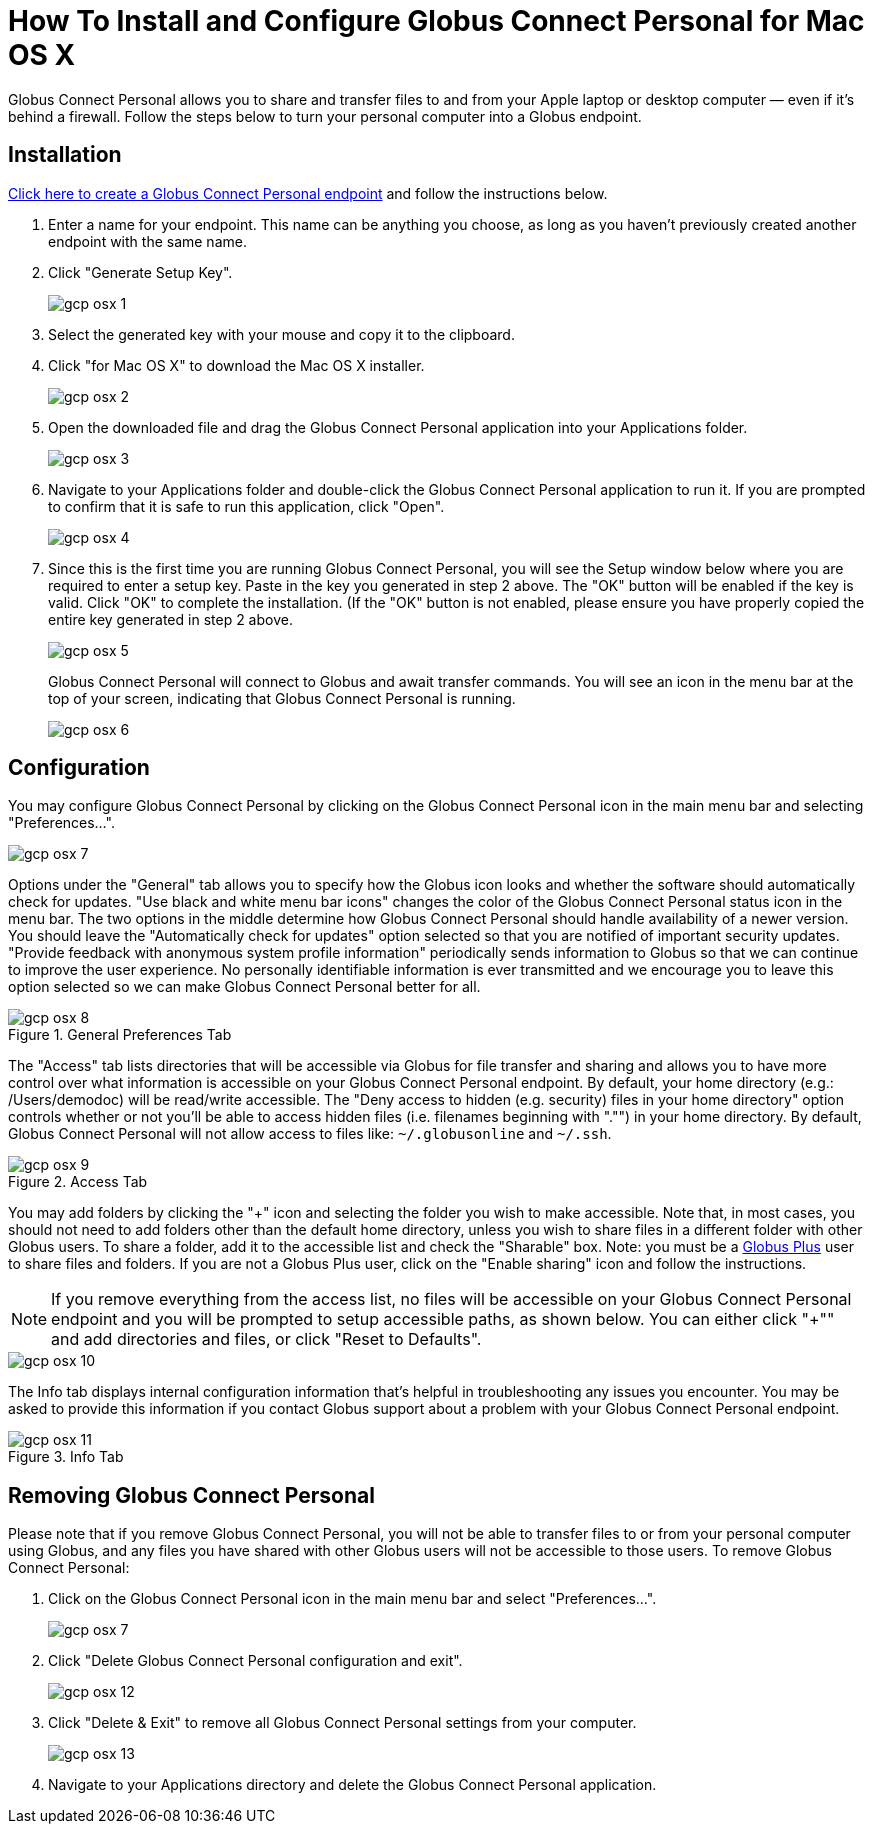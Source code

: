 = How To Install and Configure Globus Connect Personal for Mac OS X

Globus Connect Personal allows you to share and transfer files to and from your Apple laptop or desktop computer — even if it's behind a firewall. Follow the steps below to turn your personal computer into a Globus endpoint.

== Installation

link:https://www.globus.org/app/endpoints/create-gcp[Click here to create a Globus Connect Personal endpoint] and follow the instructions below.

. Enter a name for your endpoint. This name can be anything you choose, as long as you haven't previously created another endpoint with the same name.
. Click "Generate Setup Key".
+
[role="img-responsive center-block"]
image::images/gcp-osx-1.png[]
. Select the generated key with your mouse and copy it to the clipboard.
. Click "for Mac OS X" to download the Mac OS X installer.
+
[role="img-responsive center-block"]
image::images/gcp-osx-2.png[]
. Open the downloaded file and drag the Globus Connect Personal application into your Applications folder.
+
[role="img-responsive center-block"]
image::images/gcp-osx-3.png[]
. Navigate to your Applications folder and double-click the Globus Connect Personal application to run it. If you are prompted to confirm that it is safe to run this application, click "Open".
+
[role="img-responsive center-block"]
image::images/gcp-osx-4.png[]
. Since this is the first time you are running Globus Connect Personal, you will see the Setup window below where you are required to enter a setup key. Paste in the key you generated in step 2 above. The "OK" button will be enabled if the key is valid. Click "OK" to complete the installation. (If the "OK" button is not enabled, please ensure you have properly copied the entire key generated in step 2 above.
+
[role="img-responsive center-block"]
image::images/gcp-osx-5.png[]
+
Globus Connect Personal will connect to Globus and await transfer commands. You will see an icon in the menu bar at the top of your screen, indicating that Globus Connect Personal is running.
+
[role="img-responsive center-block"]
image::images/gcp-osx-6.png[]

== Configuration
You may configure Globus Connect Personal by clicking on the Globus Connect Personal icon in the main menu bar and selecting "Preferences...".

[role="img-responsive center-block"]
image::images/gcp-osx-7.png[]

Options under the "General" tab allows you to specify how the Globus icon looks and whether the software should automatically check for updates. "Use black and white menu bar icons" changes the color of the Globus Connect Personal status icon in the menu bar. The two options in the middle determine how Globus Connect Personal should handle availability of a newer version. You should leave the "Automatically check for updates" option selected so that you are notified of important security updates. "Provide feedback with anonymous system profile information" periodically sends information to Globus so that we can continue to improve the user experience. No personally identifiable information is ever transmitted and we encourage you to leave this option selected so we can make Globus Connect Personal better for all.

.General Preferences Tab
[role="img-responsive center-block"]
image::images/gcp-osx-8.png[]

The "Access" tab lists directories that will be accessible via Globus for file transfer and sharing and allows you to have more control over what information is accessible on your Globus Connect Personal endpoint. By default, your home directory (e.g.: [uservars]#/Users/demodoc#) will be read/write accessible. The "Deny access to hidden (e.g. security) files in your home directory" option controls whether or not you'll be able to access hidden files (i.e. filenames beginning with "."") in your home directory. By default, Globus Connect Personal will not allow access to files like: `~/.globusonline` and `~/.ssh`.

.Access Tab
[role="img-responsive center-block"]
image::images/gcp-osx-9.png[]

You may add folders by clicking the "+" icon and selecting the folder you wish to make accessible. Note that, in most cases, you should not need to add folders other than the default home directory, unless you wish to share files in a different folder with other Globus users. To share a folder, add it to the accessible list and check the "Sharable" box. Note: you must be a link:https://www.globus.org/plus[Globus Plus] user to share files and folders. If you are not a Globus Plus user, click on the "Enable sharing" icon and follow the instructions.

NOTE: If you remove everything from the access list, no files will be accessible on your Globus Connect Personal endpoint and you will be prompted to setup accessible paths, as shown below. You can either click "+"" and add directories and files, or click "Reset to Defaults".

[role="img-responsive center-block"]
image::images/gcp-osx-10.png[]

The Info tab displays internal configuration information that's helpful in troubleshooting any issues you encounter. You may be asked to provide this information if you contact Globus support about a problem with your Globus Connect Personal endpoint.

.Info Tab
[role="img-responsive center-block"]
image::images/gcp-osx-11.png[]

== Removing Globus Connect Personal
Please note that if you remove Globus Connect Personal, you will not be able to transfer files to or from your personal computer using Globus, and any files you have shared with other Globus users will not be accessible to those users. To remove Globus Connect Personal:

. Click on the Globus Connect Personal icon in the main menu bar and select "Preferences...".
+
[role="img-responsive center-block"]
image::images/gcp-osx-7.png[]
. Click "Delete Globus Connect Personal configuration and exit".
+
[role="img-responsive center-block"]
image::images/gcp-osx-12.png[]
. Click "Delete & Exit" to remove all Globus Connect Personal settings from your computer.
+
[role="img-responsive center-block"]
image::images/gcp-osx-13.png[]
. Navigate to your Applications directory and delete the Globus Connect Personal application.